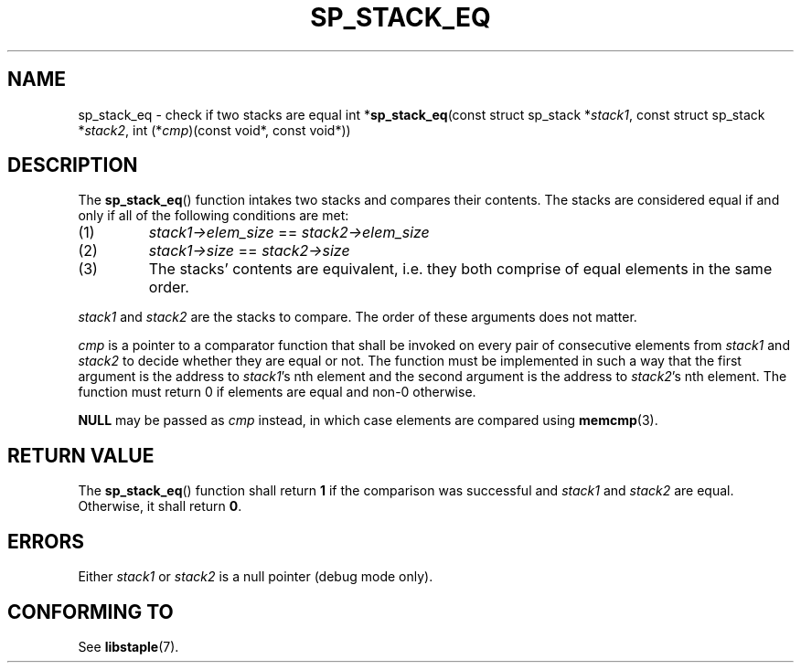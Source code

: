.\"M stack
.TH SP_STACK_EQ 3 DATE "libstaple-VERSION"
.SH NAME
sp_stack_eq \- check if two stacks are equal
.\". MAN_SYNOPSIS_BEGIN
int
.RB * sp_stack_eq (const
struct sp_stack
.RI * stack1 ,
const struct sp_stack
.RI * stack2 ,
int
.RI (* cmp )(const
void*, const void*))
.\". MAN_SYNOPSIS_END
.SH DESCRIPTION
The
.BR sp_stack_eq ()
function intakes two stacks and compares their contents. The
stacks are considered equal if and only if all of the following
conditions are met:
.IP (1)
.IR stack1->elem_size " == " stack2->elem_size
.IP (2)
.IR stack1->size " == " stack2->size
.IP (3)
The stacks' contents are equivalent, i.e. they both comprise of equal elements
in the same order.
.P
.IR stack1 " and " stack2
are the stacks to compare. The order of these arguments does not matter.
.P
.I cmp
is a pointer to a comparator function that shall be invoked on
every pair of consecutive elements from
.IR stack1 " and " stack2
to decide whether they are equal or not. The function must be implemented in
such a way that the first argument is the address to
.IR stack1 's
nth element and the second argument is the address to
.IR stack2 's
nth element.
The function must return 0 if elements are equal and non-0 otherwise.
.P
.B NULL
may be passed as \fIcmp\fP instead, in which case elements are compared using
.BR memcmp (3).
.SH RETURN VALUE
The
.BR sp_stack_eq ()
function shall return \fB1\fP if the comparison was successful and
.IR stack1 " and " stack2
are equal. Otherwise, it shall return
.BR 0 .
.SH ERRORS
.\". MAN_SHALL_FAIL_IF sp_stack_eq
.\". MAN_ERRCODE 0
Either
.IR stack1 " or " stack2
is a null pointer (debug mode only).
.SH CONFORMING TO
See
.BR libstaple (7).
